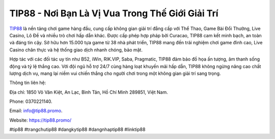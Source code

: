 TIP88 - Nơi Bạn Là Vị Vua Trong Thế Giới Giải Trí
===================================

`TIP88 <https://tip88.promo/>`_ là nền tảng chơi game hàng đầu, cung cấp không gian giải trí đẳng cấp với Thể Thao, Game Bài Đổi Thưởng, Live Casino, Lô Đề và nhiều trò chơi hấp dẫn khác. Được cấp phép hợp pháp bởi Curacao, TIP88 cam kết minh bạch, an toàn và đáng tin cậy. Sở hữu hơn 15.000 tựa game từ 38 nhà phát triển, TIP88 mang đến trải nghiệm chơi game đỉnh cao, Live Casino chân thực và hệ thống giao dịch nhanh chóng, bảo mật. 

Hợp tác với các đối tác uy tín như B52, iWin, RIK.VIP, Saba, Pragmatic, TIP88 đảm bảo đồ họa ấn tượng, âm thanh sống động và tỷ lệ thắng cao. Với đội ngũ hỗ trợ 24/7 cùng hàng loạt khuyến mãi hấp dẫn, TIP88 không ngừng nâng cao chất lượng dịch vụ, mang lại niềm vui chiến thắng cho người chơi trong một không gian giải trí sang trọng.

Thông tin liên hệ: 

Địa chỉ: 1850 Võ Văn Kiệt, An Lạc, Bình Tân, Hồ Chí Minh 289851, Việt Nam. 

Phone: 0370221140. 

Email: info@tip88.promo. 

Website: https://tip88.promo/

#tip88 #trangchutip88 #dangkytip88 #dangnhaptip88 #linktip88
